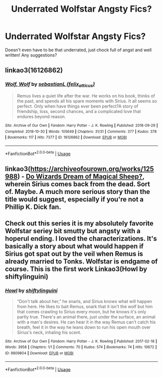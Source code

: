 #+TITLE: Underrated Wolfstar Angsty Fics?

* Underrated Wolfstar Angsty Fics?
:PROPERTIES:
:Author: CaathrineWasAMassive
:Score: 1
:DateUnix: 1592253702.0
:DateShort: 2020-Jun-16
:FlairText: Request
:END:
Doesn't even have to be that underrated, just chock full of angst and well written! Any suggestions?


** linkao3(16126862)
:PROPERTIES:
:Score: 2
:DateUnix: 1592337552.0
:DateShort: 2020-Jun-17
:END:

*** [[https://archiveofourown.org/works/16126862][*/Wolf, Wolf/*]] by [[https://www.archiveofourown.org/users/felix_atticus/pseuds/sebastianL][/sebastianL (felix_atticus)/]]

#+begin_quote
  Remus lives a quiet life after the war. He works on his book, thinks of the past, and spends all his spare moments with Sirius. It all seems so perfect. Only when have things ever been perfect?A story of friendship, loss, second chances, and a complicated love that endures beyond reason.
#+end_quote

^{/Site/:} ^{Archive} ^{of} ^{Our} ^{Own} ^{*|*} ^{/Fandom/:} ^{Harry} ^{Potter} ^{-} ^{J.} ^{K.} ^{Rowling} ^{*|*} ^{/Published/:} ^{2018-09-29} ^{*|*} ^{/Completed/:} ^{2018-10-30} ^{*|*} ^{/Words/:} ^{105649} ^{*|*} ^{/Chapters/:} ^{31/31} ^{*|*} ^{/Comments/:} ^{377} ^{*|*} ^{/Kudos/:} ^{378} ^{*|*} ^{/Bookmarks/:} ^{117} ^{*|*} ^{/Hits/:} ^{7377} ^{*|*} ^{/ID/:} ^{16126862} ^{*|*} ^{/Download/:} ^{[[https://archiveofourown.org/downloads/16126862/Wolf%20Wolf.epub?updated_at=1541346913][EPUB]]} ^{or} ^{[[https://archiveofourown.org/downloads/16126862/Wolf%20Wolf.mobi?updated_at=1541346913][MOBI]]}

--------------

*FanfictionBot*^{2.0.0-beta} | [[https://github.com/tusing/reddit-ffn-bot/wiki/Usage][Usage]]
:PROPERTIES:
:Author: FanfictionBot
:Score: 1
:DateUnix: 1592337568.0
:DateShort: 2020-Jun-17
:END:


** linkao3([[https://archiveofourown.org/works/125988]]) - [[https://archiveofourown.org/works/125988][Do Wizards Dream of Magical Sheep?]], wherein Sirius comes back from the dead. Sort of. Maybe. A much more serious story than the title would suggest, especially if you're not a Phillip K. Dick fan.
:PROPERTIES:
:Author: NellOhEll
:Score: 1
:DateUnix: 1592265083.0
:DateShort: 2020-Jun-16
:END:


** Check out this series it is my absolutely favorite Wolfstar seriey bit smutty but angsty with a hoperul ending. I loved the characterizations. It's basically a story about what would happen if Sirius got spat out by the veil when Remus is already married to Tonks. Wolfstar is endgame of course. This is the first work Linkao3(Howl by shiftylinguini)
:PROPERTIES:
:Author: Quine_
:Score: 1
:DateUnix: 1592298834.0
:DateShort: 2020-Jun-16
:END:

*** [[https://archiveofourown.org/works/9809804][*/Howl/*]] by [[https://www.archiveofourown.org/users/shiftylinguini/pseuds/shiftylinguini][/shiftylinguini/]]

#+begin_quote
  “Don't talk about her,” he snarls, and Sirius knows what will happen from here. He likes to bait Remus, snark that it isn't the wolf but him that comes crawling to Sirius every moon, but he knows it's only partly true. There's an animal there, just under the surface, an animal with a man's desires. He can hear it in the way Remus can't catch his breath, feel it in the way he leans down to run his open mouth over Sirius's neck, inhaling his scent.
#+end_quote

^{/Site/:} ^{Archive} ^{of} ^{Our} ^{Own} ^{*|*} ^{/Fandom/:} ^{Harry} ^{Potter} ^{-} ^{J.} ^{K.} ^{Rowling} ^{*|*} ^{/Published/:} ^{2017-02-18} ^{*|*} ^{/Words/:} ^{3958} ^{*|*} ^{/Chapters/:} ^{1/1} ^{*|*} ^{/Comments/:} ^{70} ^{*|*} ^{/Kudos/:} ^{574} ^{*|*} ^{/Bookmarks/:} ^{74} ^{*|*} ^{/Hits/:} ^{10672} ^{*|*} ^{/ID/:} ^{9809804} ^{*|*} ^{/Download/:} ^{[[https://archiveofourown.org/downloads/9809804/Howl.epub?updated_at=1545890026][EPUB]]} ^{or} ^{[[https://archiveofourown.org/downloads/9809804/Howl.mobi?updated_at=1545890026][MOBI]]}

--------------

*FanfictionBot*^{2.0.0-beta} | [[https://github.com/tusing/reddit-ffn-bot/wiki/Usage][Usage]]
:PROPERTIES:
:Author: FanfictionBot
:Score: 1
:DateUnix: 1592298854.0
:DateShort: 2020-Jun-16
:END:
